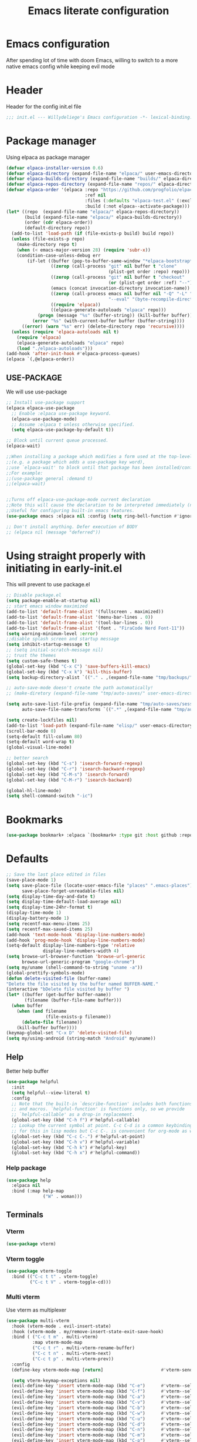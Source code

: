 #+TITLE: Emacs literate configuration
#+PROPERTY: header-args :tangle init.el :results none
#+OPTIONS: toc:2 num:nil
#+auto_tangle: t

* Emacs configuration
After spending lot of time with doom Emacs, willing to switch to a more native emacs config while keeping evil mode
* Header
Header for the config init.el file
#+begin_src emacs-lisp
  ;;; init.el --- Willydeliege's Emacs configuration -*- lexical-binding: t -*-
#+end_src
* Package manager
Using elpaca as package manager
#+begin_src emacs-lisp
(defvar elpaca-installer-version 0.6)
(defvar elpaca-directory (expand-file-name "elpaca/" user-emacs-directory))
(defvar elpaca-builds-directory (expand-file-name "builds/" elpaca-directory))
(defvar elpaca-repos-directory (expand-file-name "repos/" elpaca-directory))
(defvar elpaca-order '(elpaca :repo "https://github.com/progfolio/elpaca.git"
                              :ref nil
                              :files (:defaults "elpaca-test.el" (:exclude "extensions"))
                              :build (:not elpaca--activate-package)))
(let* ((repo  (expand-file-name "elpaca/" elpaca-repos-directory))
       (build (expand-file-name "elpaca/" elpaca-builds-directory))
       (order (cdr elpaca-order))
       (default-directory repo))
  (add-to-list 'load-path (if (file-exists-p build) build repo))
  (unless (file-exists-p repo)
    (make-directory repo t)
    (when (< emacs-major-version 28) (require 'subr-x))
    (condition-case-unless-debug err
        (if-let ((buffer (pop-to-buffer-same-window "*elpaca-bootstrap*"))
                 ((zerop (call-process "git" nil buffer t "clone"
                                       (plist-get order :repo) repo)))
                 ((zerop (call-process "git" nil buffer t "checkout"
                                       (or (plist-get order :ref) "--"))))
                 (emacs (concat invocation-directory invocation-name))
                 ((zerop (call-process emacs nil buffer nil "-Q" "-L" "." "--batch"
                                       "--eval" "(byte-recompile-directory \".\" 0 'force)")))
                 ((require 'elpaca))
                 ((elpaca-generate-autoloads "elpaca" repo)))
            (progn (message "%s" (buffer-string)) (kill-buffer buffer))
          (error "%s" (with-current-buffer buffer (buffer-string))))
      ((error) (warn "%s" err) (delete-directory repo 'recursive))))
  (unless (require 'elpaca-autoloads nil t)
    (require 'elpaca)
    (elpaca-generate-autoloads "elpaca" repo)
    (load "./elpaca-autoloads")))
(add-hook 'after-init-hook #'elpaca-process-queues)
(elpaca `(,@elpaca-order))
#+end_src

** USE-PACKAGE
We will use use-package
#+begin_src emacs-lisp
  ;; Install use-package support
  (elpaca elpaca-use-package
    ;; Enable :elpaca use-package keyword.
    (elpaca-use-package-mode)
    ;; Assume :elpaca t unless otherwise specified.
    (setq elpaca-use-package-by-default t))

  ;; Block until current queue processed.
  (elpaca-wait)

  ;;When installing a package which modifies a form used at the top-level
  ;;(e.g. a package which adds a use-package key word),
  ;;use `elpaca-wait' to block until that package has been installed/configured.
  ;;For example:
  ;;(use-package general :demand t)
  ;;(elpaca-wait)


  ;;Turns off elpaca-use-package-mode current declaration
  ;;Note this will cause the declaration to be interpreted immediately (not deferred).
  ;;Useful for configuring built-in emacs features.
  (use-package emacs :elpaca nil :config (setq ring-bell-function #'ignore))

  ;; Don't install anything. Defer execution of BODY
  ;; (elpaca nil (message "deferred"))
#+end_src

* Using straight properly with initiating in early-init.el
This will prevent to use package.el
#+begin_src emacs-lisp :tangle early-init.el
  ;; Disable package.el
  (setq package-enable-at-startup nil)
  ;; start emacs window maximized
  (add-to-list 'default-frame-alist '(fullscreen . maximized))
  (add-to-list 'default-frame-alist '(menu-bar-lines . 0))
  (add-to-list 'default-frame-alist '(tool-bar-lines . 0))
  (add-to-list 'default-frame-alist '(font . "FiraCode Nerd Font-11"))
  (setq warning-minimum-level :error)
  ;;disable splash screen and startup message
  (setq inhibit-startup-message t)
  ;; (setq initial-scratch-message nil)
  ;; trust the themes
  (setq custom-safe-themes t)
  (global-set-key (kbd "C-x C") 'save-buffers-kill-emacs)
  (global-set-key (kbd "C-x k") 'kill-this-buffer)
  (setq backup-directory-alist `(("." . ,(expand-file-name "tmp/backups/" user-emacs-directory))))

  ;; auto-save-mode doesn't create the path automatically!
  ;; (make-diretory (expand-file-name "tmp/auto-saves/" user-emacs-directory) t)

  (setq auto-save-list-file-prefix (expand-file-name "tmp/auto-saves/sessions/" user-emacs-directory)
        auto-save-file-name-transforms `((".*" ,(expand-file-name "tmp/auto-saves/" user-emacs-directory) t)))

  (setq create-lockfiles nil)
  (add-to-list 'load-path (expand-file-name "elisp/" user-emacs-directory))
  (scroll-bar-mode 0)
  (setq-default fill-column 80)
  (setq-default word-wrap t)
  (global-visual-line-mode)

  ;; better search
  (global-set-key (kbd "C-s") 'isearch-forward-regexp)
  (global-set-key (kbd "C-r") 'isearch-backward-regexp)
  (global-set-key (kbd "C-M-s") 'isearch-forward)
  (global-set-key (kbd "C-M-r") 'isearch-backward)

  (global-hl-line-mode)
  (setq shell-command-switch "-ic")
#+end_src

* Bookmarks
#+begin_src emacs-lisp
  (use-package bookmark+ :elpaca `(bookmark+ :type git :host github :repo "emacsmirror/bookmark-plus" :files (:defaults)))
#+end_src
* Defaults
#+begin_src emacs-lisp
  ;; Save the last place edited in files
  (save-place-mode 1)
  (setq save-place-file (locate-user-emacs-file "places" ".emacs-places")
        save-place-forget-unreadable-files nil)
  (setq display-time-day-and-date t)
  (setq display-time-default-load-average nil)
  (setq display-time-24hr-format t)
  (display-time-mode 1)
  (display-battery-mode 1)
  (setq recentf-max-menu-items 25)
  (setq recentf-max-saved-items 25)
  (add-hook 'text-mode-hook 'display-line-numbers-mode)
  (add-hook 'prog-mode-hook 'display-line-numbers-mode)
  (setq-default display-line-numbers-type 'relative
                display-line-numbers-width 4)
  (setq browse-url-browser-function 'browse-url-generic
        browse-url-generic-program "google-chrome")
  (setq my/uname (shell-command-to-string "uname -a"))
  (global-prettify-symbols-mode)
  (defun delete-visited-file (buffer-name)
  "Delete the file visited by the buffer named BUFFER-NAME."
  (interactive "bDelete file visited by buffer ")
  (let* ((buffer (get-buffer buffer-name))
         (filename (buffer-file-name buffer)))
    (when buffer
      (when (and filename
                 (file-exists-p filename))
        (delete-file filename))
      (kill-buffer buffer))))
  (keymap-global-set "C-x D" 'delete-visited-file)
  (setq my/using-android (string-match "Android" my/uname))
#+end_src

# ** Custom file
# #+begin_src emacs-lisp
#   (setq custom-file (concat user-emacs-directory "custom.el"))
#   (when (file-exists-p custom-file)
#     (load custom-file))
# #+end_src

** Help
Better help buffer
#+begin_src emacs-lisp
  (use-package helpful
    :init
    (setq helpful--view-literal t)
    :config
    ;; Note that the built-in `describe-function' includes both functions
    ;; and macros. `helpful-function' is functions only, so we provide
    ;; `helpful-callable' as a drop-in replacement.
    (global-set-key (kbd "C-h f") #'helpful-callable)
    ;; Lookup the current symbol at point. C-c C-d is a common keybinding
    ;; for this in lisp modes but C-c C-. is convenient for org-mode as well.
    (global-set-key (kbd "C-c C-.") #'helpful-at-point)
    (global-set-key (kbd "C-h v") #'helpful-variable)
    (global-set-key (kbd "C-h k") #'helpful-key)
    (global-set-key (kbd "C-h x") #'helpful-command))
#+end_src

*** Help package
#+begin_src emacs-lisp
  (use-package help
    :elpaca nil
    :bind (:map help-map
                ("W" . woman)))
#+end_src
** Terminals
*** Vterm
#+begin_src emacs-lisp
  (use-package vterm)
#+end_src
*** Vterm toggle
#+begin_src emacs-lisp
  (use-package vterm-toggle
    :bind (("C-c t t" . vterm-toggle)
           ("C-c t V" . vterm-toggle-cd)))
#+end_src
*** Multi vterm
Use vterm as multiplexer
#+begin_src emacs-lisp
  (use-package multi-vterm
    :hook (vterm-mode . evil-insert-state)
    :hook (vterm-mode . my/remove-insert-state-exit-save-hook)
    :bind ( ("C-c t m" . multi-vterm)
            :map vterm-mode-map
            ("C-c t r" . multi-vterm-rename-buffer)
            ("C-c t n" . multi-vterm-next)
            ("C-c t p" . multi-vterm-prev))
    :config
    (define-key vterm-mode-map [return]                      #'vterm-send-return)

    (setq vterm-keymap-exceptions nil)
    (evil-define-key 'insert vterm-mode-map (kbd "C-e")      #'vterm--self-insert)
    (evil-define-key 'insert vterm-mode-map (kbd "C-f")      #'vterm--self-insert)
    (evil-define-key 'insert vterm-mode-map (kbd "C-a")      #'vterm--self-insert)
    (evil-define-key 'insert vterm-mode-map (kbd "C-v")      #'vterm--self-insert)
    (evil-define-key 'insert vterm-mode-map (kbd "C-b")      #'vterm--self-insert)
    (evil-define-key 'insert vterm-mode-map (kbd "C-w")      #'vterm--self-insert)
    (evil-define-key 'insert vterm-mode-map (kbd "C-u")      #'vterm--self-insert)
    (evil-define-key 'insert vterm-mode-map (kbd "C-d")      #'vterm--self-insert)
    (evil-define-key 'insert vterm-mode-map (kbd "C-n")      #'vterm--self-insert)
    (evil-define-key 'insert vterm-mode-map (kbd "C-m")      #'vterm--self-insert)
    (evil-define-key 'insert vterm-mode-map (kbd "C-p")      #'vterm--self-insert)
    (evil-define-key 'insert vterm-mode-map (kbd "C-j")      #'vterm--self-insert)
    (evil-define-key 'insert vterm-mode-map (kbd "C-k")      #'vterm--self-insert)
    (evil-define-key 'insert vterm-mode-map (kbd "C-r")      #'vterm--self-insert)
    (evil-define-key 'insert vterm-mode-map (kbd "C-t")      #'vterm--self-insert)
    (evil-define-key 'insert vterm-mode-map (kbd "C-g")      #'vterm--self-insert)
    (evil-define-key 'insert vterm-mode-map (kbd "C-SPC")    #'vterm--self-insert)
    (evil-define-key 'normal vterm-mode-map (kbd "C-d")      #'vterm--self-insert)
    (evil-define-key 'normal vterm-mode-map (kbd ",c")       #'multi-vterm)
    (evil-define-key 'normal vterm-mode-map (kbd ",n")       #'multi-vterm-next)
    (evil-define-key 'normal vterm-mode-map (kbd ",p")       #'multi-vterm-prev)
    (evil-define-key 'normal vterm-mode-map (kbd "i")        #'evil-insert-resume)
    (evil-define-key 'normal vterm-mode-map (kbd "o")        #'evil-insert-resume)
    (evil-define-key 'normal vterm-mode-map (kbd "<return>") #'evil-insert-resume))
#+end_src

*** Eshell
#+begin_src emacs-lisp
  (use-package eshell
    :elpaca nil
    :bind ("C-c t e" . eshell))
  (use-package eshell-vterm
    :demand t
    :after eshell
    :config
    (eshell-vterm-mode))
#+end_src

*** Emacs shell
#+begin_src emacs-lisp
#+end_src
# * Org mode
# ** Org basics
# *** Time-stamp
# Update flag when saving files with last__{}modified
# #+begin_src emacs-lisp
#   (use-package time-stamp
#     :init
#     (time-stamp-toggle-active 1)
#     (setq time-stamp-start "last_modified:[     ]+\\\\?[\"<]+"))
# #+end_src

# *** org-mode
# #+begin_src emacs-lisp
#   (use-package org
#     :hook  (org-mode . (lambda ()
#                          (add-hook  'before-save-hook  'time-stamp nil t)))
#     :hook ((org-mode . (lambda ()
#                          (setq prettify-symbols-alist '((":PROPERTIES:" . "⚙️")
#                                                         (":LOGBOOK:" . "☰")
#                                                         ("DEADLINE:" . "📆")
#                                                         ("CLOCK:" . "⏳")
#                                                         ("SCHEDULED:"  . "🪟") ; It's a window - not a plus sign in a box
#                                                         (":END:" . "🔚" ))))))
#     :bind (("C-c l" . org-store-link)
#            ("C-c c" . org-capture)
#            ("C-c a" . my-org-agenda)
#            (:map org-mode-map)
#            ("M-S-<return>" . org-insert-subheading)
#            ("C-c $" . org-archive-subtree-default))
#     :custom
#     (org-return-follows-link t)
#     (org-agenda-skip-scheduled-if-deadline-is-shown t)
#     (org-agenda-skip-deadline-prewarning-if-scheduled t)
#     (org-agenda-skip-timestamp-if-deadline-is-shown t)
#     (org-deadline-warning-days 5)
#     (org-enforce-todo-dependencies t)
#     :init
#     (setq org-directory "~/org/")
#     (require 'org-agenda)
#     (defvar journal-file "journal.org")
#     (defun build-agenda ()
#       (interactive)
#       (setq org-agenda-files (directory-files org-directory nil ".*==project.*"))
#       (add-to-list 'org-agenda-files journal-file))
#     (defun my-org-agenda ()
#       (interactive)
#       (if (not org-agenda-files)
#           (build-agenda))
#       (org-agenda))
#     ;; Agenda styling
#     (setq org-stuck-projects '("+Project/PROJ" ("NEXT" "WAIT" "MEETING" "HOLD") nil ""))
#     (setq     org-agenda-block-separator ?─
#               org-agenda-time-grid
#               '((daily today require-timed)
#                 (800 1000 1200 1400 1600 1800 2000)
#                 " ┄┄┄┄┄ " "┄┄┄┄┄┄┄┄┄┄┄┄┄┄┄")
#               org-agenda-current-time-string
#               "⭠ now ─────────────────────────────────────────────────")
#     (setq org-startup-indented t)
#     (setq org-attach-store-link-p t)
#     (org-babel-do-load-languages 'org-babel-load-languages
#                                  (append org-babel-load-languages
#                                          '((shell     . t)
#                                            (java      . t))))
#     (setq org-archive-default-command 'org-archive-to-archive-sibling)
#     (setq org-confirm-babel-evaluate nil)
#     (setq
#      ;; Edit settings
#      org-log-done 'time
#      org-log-into-drawer t
#      org-auto-align-tags nil
#      org-tags-column 0
#      org-fold-catch-invisible-edits 'show-and-error
#      org-special-ctrl-a/e t
#      org-insert-heading-respect-content t

#      ;; Org styling, hide markup etc.
#      org-hide-emphasis-markers t
#      org-pretty-entities t
#      org-ellipsis "…")
#     (require 'org-protocol)
#     (setq org-capture-templates `( ("p" "Protocol" entry
#                                     (file+headline ,(concat org-directory "notes.org") "Inbox")
#                                     "* %^{Title}\n Source:  %u, %:annotation \n#+BEGIN_QUOTE\n%i\n#+END_QUOTE\n\n\n%?")
#                                    ("L" "Protocol Link" entry
#                                     (file+headline ,(concat org-directory "notes.org") "Inbox")
#                                     "* %? [[%:link][%:description]] \n Captured On: %U")))
#     (defun capture-filename ()

#       (interactive)
#       (let ((fpath (read-file-name "Project file name: "
#                                    "~/org/*==project*"
#                                    nil nil nil)))
#         (find-file fpath)
#         (goto-char (org-find-exact-headline-in-buffer "Tasks"))))
#     (require 'org-capture)
#     (add-to-list 'org-capture-templates
#                  '("t" "New [t]ask" entry
#                    (function capture-filename)
#                    "* TODO %?\n  %i\n  %a"
#                    :jump-to-captured t
#                    )
#                  )
#     (require 'org-datetree)
#     (add-to-list 'org-capture-templates
#                  '("j" "[j]ournal entry" entry
#                    (file+olp+datetree journal-file)
#                    "* %? " :tree-type year))

#     (defun my/archive-project ()
#       (let (
#             (org-enforce-todo-dependencies nil)
#             (org-capture-templates
#              '(("j" "journal" entry
#                 (file+olp+datetree journal-file)
#                 "* DONE %a\nCLOSED: %U\n%(org-paste-subtree 1)" :immediate-finish t :tree-type year))))
#         (org-map-entries (lambda ()
#                            (org-todo 'done)) nil 'tree)
#         (org-copy-subtree)
#         (denote-keywords-add '("ARCHIVE"))
#         (denote-keywords-remove) 
#         (denote-rename-file-using-front-matter (buffer-file-name))
#         (org-capture nil "j"))) 
#     (defun make-archive()
#       (when (and (member "ARCHIVE" (org-get-tags))
#                  (member "Tasks" (org-heading-components)))
#         (my/archive-project)))
#     (add-hook 'org-after-tags-change-hook
#               'make-archive)
#     (setq org-datetree-add-timestamp 'active)
#     (setq org-refile-targets '((org-agenda-files :maxlevel . 3)))
#     (setq org-outline-path-complete-in-steps nil)         ; Refile in a single go
#     (setq org-startup-folded 'show2levels)
#     (setq org-tag-alist '((:startgroup . nil)
#                           ("work" . ?w) ("family" . ?f)
#                           ("personal" . ?p)
#                           (:endgroup . nil)
#                           ("ARCHIVE" . ?a)))
#     (setq org-todo-keywords
#           '((sequence
#              "TODO(t)"  ; A task that needs doing & is ready to do
#              "NEXT(n)"  ; The nex task in to perform in the project
#              "MEETING"  ; Meeting
#              "WAIT(w@)"  ; Something external is holding up this task
#              "HOLD(h@)"  ; This task is paused/on hold because of me
#              "IDEA(i)"  ; An unconfirmed and unapproved task or notion
#              "|"
#              "CANCELLED(c)"
#              "DONE(d)")  ; Task successfully completed
#             (sequence
#              "PROJ(p)"  ; A project, which usually contains other tasks
#              "|"
#              "KILL(k)")
#             (sequence
#              "REPLY(r)"
#              "|"
#              "REPLIED(R)")))
#     (setq org-todo-keyword-faces
#           (quote (("TODO" :foreground "red" :weight bold)
#                   ("NEXT" :foreground "blue" :weight bold)
#                   ("WAITING" :foreground "orange" :weight bold)
#                   ("DONE" :foreground "forest green" :weight bold)
#                   ("HOLD" :foreground "magenta" :weight bold)
#                   ("CANCELLED" :foreground "forest green" :weight bold)
#                   ("MEETING" :foreground "forest green" :weight bold)))))

# #+end_src

# *** Org contrib
# #+begin_src emacs-lisp
#   (use-package org-contrib
#     :init
#     (require 'org-checklist))
# #+end_src
# ** Org auto tangle
# #+begin_src emacs-lisp
#   (use-package org-auto-tangle
#     :hook (org-mode . org-auto-tangle-mode))
# #+end_src

# ** Org capture
# Enter insert mode when capturing things
# #+begin_src emacs-lisp
#   (use-package org-capture
#     :elpaca nil
#     :hook
#     ((org-capture-mode . evil-insert-state)
#      (org-capture-mode . my/remove-insert-state-exit-save-hook )))
# #+end_src

# ** Org-agenda
# *** org-super-agenda
# #+begin_src emacs-lisp
#   (use-package org-super-agenda
#     :after org
#     :config
#     (org-super-agenda-mode)
#     (setq org-agenda-custom-commands
#           '(("z" "My view"
#              ((agenda "" ((org-agenda-span 'day)
#                           (org-agenda-start-day nil)
#                           (org-super-agenda-groups
#                            '((:name "Today"
#                                     :time-grid t
#                                     :date today
#                                     :deadline today
#                                     :scheduled today
#                                     :order 1)
#                              (:discard (:anything))))))
#               (alltodo "" ((org-agenda-overriding-header "")
#                            (org-super-agenda-groups
#                             '(;; Each group has an implicit boolean OR operator between its selectors.
#                               (:name "Important"
#                                      :priority "A"
#                                      :face (:foreground "firebrick1"))
#                               (:name "Passed deadline"
#                                      :and (:deadline past :todo ("TODO" "WAIT" "HOLD" "NEXT"))
#                                      :face (:foreground "#7f1b19"))
#                               (:scheduled past)
#                               (:scheduled future)
#                               (:priority<= "B"
#                                            ;; Show this section after "Today" and "Important", because
#                                            ;; their order is unspecified, defaulting to 0. Sections
#                                            ;; are displayed lowest-number-first.
#                                            :order 1)
#                               (:name "Meeting"
#                                      :todo "MEETING"
#                                      :order 7)
#                               (:name "Next"
#                                      :todo "NEXT"
#                                      :order 8)
#                               (:name "Waiting"
#                                      :todo "WAIT"
#                                      :order 9)
#                               (:name "On hold"
#                                      :todo "HOLD"
#                                      :order 10)
#                               (:discard (:todo "PROJ"))))))))))
#     (add-to-list 'org-agenda-custom-commands
#                  '("w" "Weekly review" agenda ""
#                    ((org-agenda-span 8)
#                     (org-agenda-start-day "-7d")
#                     (org-agenda-skip-archived-trees nil)
#                     (org-agenda-start-with-log-mode 'only)
#                     (org-agenda-log-mode-items '(state closed clock))))))
# #+end_src

# ** Org time block
# #+begin_src emacs-lisp
#   (use-package org-timeblock
#     :hook ((org-timeblock-mode org-timeblock-list-mode) . my/org-timeblock-evil-map)
#     :elpaca (org-timeblock :type git
#                              :host github
#                              :repo "ichernyshovvv/org-timeblock")
#     :custom
#     (org-timeblock-inbox-file "/home/willefi2/org/calendar.org")
#     :init
#     (defun my/org-timeblock-evil-map ()
#       "Set the keybindings for 'org-timeblock' to be compatible with evil mode"
#       (evil-define-key 'normal org-timeblock-mode-map
#         "+" 'org-timeblock-new-task
#         "j" 'org-timeblock-forward-block
#         "l" 'org-timeblock-forward-column
#         "h" 'org-timeblock-backward-column
#         "k" 'org-timeblock-backward-block
#         (kbd "C-<down>") 'org-timeblock-day-later
#         (kbd "C-<up>") 'org-timeblock-day-earlier
#         (kbd "RET") 'org-timeblock-goto
#         (kbd "TAB") 'org-timeblock-goto-other-window
#         "d" 'org-timeblock-set-duration
#         "r" 'org-timeblock-redraw-buffers
#         "gd" 'org-timeblock-jump-to-day
#         "s" 'org-timeblock-schedule
#         "t" 'org-timeblock-toggle-timeblock-list
#         "v" 'org-timeblock-switch-scaling
#         "V" 'org-timeblock-switch-view)
#       (evil-define-key 'normal org-timeblock-list-mode-map
#         "+" 'org-timeblock-new-task
#         "j" 'org-timeblock-list-next-line
#         "k" 'org-timeblock-list-previous-line
#         (kbd "C-<down>") 'org-timeblock-day-later
#         (kbd "C-<up>") 'org-timeblock-day-earlier
#         (kbd "C-s") 'org-timeblock-list-save
#         (kbd "M-<down>") 'org-timeblock-list-drag-line-forward
#         (kbd "M-<up>") 'org-timeblock-list-drag-line-backward
#         (kbd "RET") 'org-timeblock-list-goto
#         (kbd "TAB") 'org-timeblock-list-goto-other-window
#         "S" 'org-timeblock-list-toggle-sort-function
#         "d" 'org-timeblock-list-set-duration
#         "r" 'org-timeblock-redraw-buffers
#         "gd" 'org-timeblock-jump-to-day
#         "q" 'org-timeblock-quit
#         "s" 'org-timeblock-list-schedule
#         "t" 'org-timeblock-list-toggle-timeblock
#         "v" 'org-timeblock-switch-scaling
#         "V" 'org-timeblock-switch-view)))
# #+end_src

# ** Olivetti
#   Distraction-free writing
# #+begin_src emacs-lisp
#   (use-package olivetti
#     :config
#     (defun my/distraction-free ()
#       "Distraction-free writing environment using Olivetti package."
#       (interactive)
#       (if (equal olivetti-mode nil)
#           (progn
#             (window-configuration-to-register 1)
#             (delete-other-windows)
#             (text-scale-set 2)
#             (setq display-line-numbers nil)
#             (olivetti-mode t))
#         (progn
#           (if (eq (length (window-list)) 1)
#               (jump-to-register 1))
#           (setq display-line-numbers 'relative)
#           (olivetti-mode 0)
#           (text-scale-set 0))))
#     :bind
#     (("<f9>" . my/distraction-free)))
# #+end_src

# ** Org modern
# #+begin_src emacs-lisp
#   (use-package org-modern
#     :hook (org-agenda-finalize . org-modern-agenda)
#     :hook (org-mode . org-modern-mode)
#     :init
#     (setq org-modern-table nil)
#     (setq org-modern-list nil)
#     (setq org-modern-star nil)
#     (setq org-modern-priority nil)
#     (setq org-modern-label-border 1))
#   (use-package org-modern-indent
#     :elpaca (org-modern-indent :type git :host github :repo "jdtsmith/org-modern-indent")
#     :config ; add late to hook
#     (add-hook 'org-mode-hook #'org-modern-indent-mode 90))
#   (use-package valign
#     :hook (org-mode . valign-mode))
#   (use-package org-pretty-table
#     :elpaca (:host github :repo "Fuco1/org-pretty-table")
#     :hook (org-mode . org-pretty-table-mode))
#   (use-package org-fancy-priorities
#     :after org
#     :hook
#     (org-mode . org-fancy-priorities-mode))
#   (use-package org-superstar
#     :after org
#     :hook (org-mode . org-superstar-mode))
#   (use-package org-rainbow-tags
#     :ensure t
#     :custom
#     (org-rainbow-tags-hash-start-index 10)
#     (org-rainbow-tags-extra-face-attributes
#      ;; Default is '(:weight 'bold)
#      '(:inverse-video t :box t :weight 'bold))
#     :hook
#     (org-mode . org-rainbow-tags-mode))
# #+end_src

# ** Org notifications
# #+begin_src emacs-lisp
#   (use-package org-alert
#     :hook (after-init . org-alert-enable)
#     :init
#     (setq alert-default-style 'libnotify))
# #+end_src

# ** Org clip link
# #+begin_src emacs-lisp
#   (use-package org-cliplink
#     :after org
#     :bind ("C-c L" . org-cliplink))
# #+end_src

# ** Org download
# #+begin_src emacs-lisp
#   (use-package org-download)
# #+end_src

# ** Org ql
# #+begin_src emacs-lisp
#   (use-package org-ql
#     :demand t)
# #+end_src

# ** Org crypt
# #+begin_src emacs-lisp
#   (use-package org-crypt
#     :elpaca nil
#     :config
#     (require 'org-crypt)
#     (org-crypt-use-before-save-magic)
#     (setq org-tags-exclude-from-inheritance '("crypt"))
#     (setq org-crypt-key "frederic.willem@gmail.com"))
# #+end_src

# ** Org passwords
# #+begin_src emacs-lisp
#   (use-package org-passwords
#     :bind (("C-c q" . org-passwords)
#            :map org-passwords-mode-map
#            ("C-c u" . org-passwords-copy-username)
#            ("C-c s" . org-passwords-copy-password)
#            ("C-c o" . org-passwords-open-url))
#     :custom
#     (org-passwords-file "~/org/password.org.gpg")
#     :config
#     (setq enable-recursive-minibuffers t)
#     (setq org-passwords-random-words-dictionary "/etc/dictionaries-common/words")
#     (add-to-list 'org-capture-templates
#                  '("p" "password" entry (file "~/org/password.org.gpg")
#                    "* %^{Title}\n  %^{URL}p %^{USERNAME}p %^{PASSWORD}p")))
# #+end_src

* Evil mode
Usage of evil mode as I used to work with vim binding for years
#+begin_src emacs-lisp
  (use-package undo-fu)
  (use-package undo-fu-session
    :after undu-fu
    :config
    (setq undo-fu-session-incompatible-files '("/COMMIT_EDITMSG\\'" "/git-rebase-todo\\'"))
    (undo-fu-session-global-mode))

  (use-package vundo
    :bind ([remap undo] . vundo))

  (use-package evil
    :after undo-fu
    :hook ((org-mode prog-mode) . my/add-insert-state-exit-save-hook)
    :hook (org-src-mode . my/remove-insert-state-exit-save-hook)
    :hook (after-init . evil-mode)
    :hook (lisp-interaction-mode . my/remove-insert-state-exit-save-hook ) ;; for scratch buffer
    :init
    (setq evil-want-integration t) ;; This is optional since it's already set to t by default.
    ;; (setq evil-want-minibuffer t)
    (setq evil-want-keybinding nil)
    (setq evil-undo-system 'undo-fu)
    :config
    (defun my/remove-insert-state-exit-save-hook()
      "Remove save buffer wen leaving insert state."
      (remove-hook 'evil-insert-state-exit-hook 'save-buffer t ))

    (defun my/add-insert-state-exit-save-hook()
      "Add save buffer wen leaving insert state."
      (unless (equal (buffer-name) "*scratch*")
        (add-hook 'evil-insert-state-exit-hook 'save-buffer 0 t )))
    (evil-mode)) 

  (use-package evil-collection
    :after evil
    :custom
    (evil-collection-calendar-want-org-bindings t)
    :config
    (setq forge-add-default-bindings nil)
    (evil-collection-init))
#+end_src

* Dired
** Dired
#+begin_src emacs-lisp
  (use-package dired
    :elpaca nil
    :hook (dired-mode . dired-hide-details-mode)
    :init
    (setq dired-listing-switches "-Al -h -v --group-directories-first"))

#+end_src

** Dired subtree
#+begin_src emacs-lisp
  (use-package dired-subtree)
#+end_src

** Dired imenu
#+begin_src emacs-lisp
  (use-package dired-imenu
    :demand t
    :after dired)
#+end_src

** Dired git
#+begin_src emacs-lisp
  (use-package dired-git-info
    :bind (:map dired-mode-map
           (")" . dired-git-info-mode))
    :after (dired evil)
    :init
    (evil-define-key 'normal dired-mode-map ")" 'dired-git-info-mode))
#+end_src
* Version control
** Magit
#+begin_src emacs-lisp
    (use-package magit
      :hook (git-commit-mode . evil-insert-state)
      :hook (git-commit-mode . my/remove-insert-state-exit-save-hook)
      :custom
      (magit-diff-refine-hunk 'all)
      (magit-define-global-key-bindings 'recommended))
#+end_src

** Orgit
#+begin_src emacs-lisp
  (use-package orgit)
#+end_src

** Forge
Used to play with forges like GitHub or gitlab
#+begin_src emacs-lisp
  (use-package forge
    :after magit)
#+end_src

** Orgit for forge
#+begin_src emacs-lisp
  (use-package orgit-forge
    :after forge)
#+end_src

** Diff-hl
#+begin_src emacs-lisp
  (use-package diff-hl
    :after (magit evil dired)
    :bind ((:map evil-motion-state-map
                 ("] h" . diff-hl-next-hunk)
                 ("[ h" . diff-hl-previous-hunk)))
    :hook ((magit-pre-refresh . diff-hl-magit-pre-refresh)
           (magit-post-refresh . diff-hl-magit-post-refresh)
           (dired-mode . diff-hl-dired-mode))
    ;; :custom-face
    ;; (diff-hl-insert ((((background light))
    ;;                   (:background "blue"))
    ;;                  (default
    ;;                   (:background "light blue"))))
    ;; (diff-hl-change ((t (:background "dark orange"))))
    ;; (diff-hl-delete ((t (:background "red"))))
    :custom
    (diff-hl-draw-borders nil)
    (diff-hl-show-hunk-inline-popup-smart-lines nil)
    (diff-hl-show-staged-changes nil)
    :init
    (global-diff-hl-mode 1)
    (diff-hl-flydiff-mode 1))
#+end_src

* Denote
** Denote Protesilaos Stavrou
#+begin_src emacs-lisp
  (use-package denote
    :after org
    :elpaca (:host sourcehut :repo "protesilaos/denote")
    :hook (dired-mode . denote-dired-mode)
    :bind (("C-c n n" . denote)
           ("C-c n c" . denote-region) ; "contents" mnemonic
           ("C-c n N" . denote-type)
           ("C-c n d" . denote-date)
           ("C-c n z" . denote-signature) ; "zettelkasten" mnemonic
           ("C-c n s" . denote-subdirectory)
           ("C-c n t" . denote-template)
           ("C-c n r" . denote-rename-file)
           ("C-c n R" . denote-rename-file-using-front-matter)
           ("C-c n p" . my/find-project-files)
           :map org-mode-map
           ("C-c n i" . denote-link) ; "insert" mnemonic
           ("C-c n I" . denote-add-links)
           ("C-c n b" . denote-backlinks)
           ("C-c n k a" . denote-keywords-add)
           ("C-c n k r" . denote-keywords-remove)
           ("C-c n f f" . denote-find-link)
           ("C-c n f b" . denote-find-backlink)

           ;; Key bindings specifically for Dired.
           :map dired-mode-map
           ("C-c C-d C-i" . denote-link-dired-marked-notes)
           ("C-c C-d C-r" . denote-dired-rename-files)
           ("C-c C-d C-k" . denote-dired-rename-marked-files-with-keywords)
           ("C-c C-d C-R" . denote-dired-rename-marked-files-using-front-matter))
    :init
    (defun my/find-project-files()
      "Open dired and select the projects files."
      (interactive)
      (dired "~/org/*==project*"))
    :config
    ;; Remember to check the doc strings of those variables.
    (setq denote-directory org-directory)
    (setq denote-known-keywords '("project" "family" "work" "personal" "archive"))
    (setq denote-infer-keywords t)
    (setq denote-sort-keywords t)
    (setq denote-file-type nil) ; Org is the default, set others here
    (setq denote-excluded-directories-regexp nil)
    (setq denote-excluded-keywords-regexp nil)

    ;; Pick dates, where relevant, with Org's advanced interface:
    (setq denote-date-prompt-use-org-read-date t)


    ;; Read this manual for how to specify `denote-templates'.  We do not
    ;; include an example here to avoid potential confusion.

    (setq denote-templates
          '((project .  "* Objective/Goals\n* Brainstorming\n* PROJ Tasks\n** TODO initial task\n* Communication\n* Dates\n* Notes\n* Reference material\n")))

    (setq denote-date-format nil) ; read doc string
    (defun my-denote-org-extract-subtree (&optional silo)
      "Create new Denote note using current Org subtree.
  Make the new note use the Org file type, regardless of the value
  of `denote-file-type'.

  With an optional SILO argument as a prefix (\\[universal-argument]),
  ask user to select a SILO from `my-denote-silo-directories'.

  Use the subtree title as the note's title.  If available, use the
  tags of the heading are used as note keywords.

  Delete the original subtree."
      (interactive
       (list (when current-prefix-arg
               (completing-read "Select a silo: " my-denote-silo-directories nil t))))
      (if-let ((text (org-get-entry))
               (heading (org-get-heading :no-tags :no-todo :no-priority :no-comment)))
          (let ((element (org-element-at-point))
                (tags (org-get-tags))
                (denote-user-enforced-denote-directory silo))
            (delete-region (org-entry-beginning-position)
                           (save-excursion (org-end-of-subtree t) (point)))
            (denote heading
                    tags
                    'org
                    nil
                    (or
                     ;; Check PROPERTIES drawer for :created: or :date:
                     (org-element-property :CREATED element)
                     (org-element-property :DATE element)
                     ;; Check the subtree for CLOSED
                     (org-element-property :raw-value
                                           (org-element-property :closed element))))
            (insert text))
        (user-error "No subtree to extract; aborting")))

    ;; By default, we do not show the context of links.  We just display
    ;; file names.  This provides a more informative view.
    (setq denote-backlinks-show-context t)

    ;; Also see `denote-link-backlinks-display-buffer-action' which is a bit
    ;; advanced.

    ;; If you use Markdown or plain text files (Org renders links as buttons
    ;; right away)
    (add-hook 'find-file-hook #'denote-link-buttonize-buffer)

    ;; We use different ways to specify a path for demo purposes.
    (setq denote-dired-directories
          (list denote-directory
                (thread-last denote-directory (expand-file-name "attachments"))
                ;; (expand-file-name "~/Documents/books")
                ))


    ;; Automatically rename Denote buffers using the `denote-rename-buffer-format'.
    (denote-rename-buffer-mode 1)


    (setq denote-org-capture-specifiers "%l\n%i\n%?")

    ;; Also check the commands `denote-link-after-creating',
    ;; `denote-link-or-create'.  You may want to bind them to keys as well.


    ;; If you want to have Denote commands available via a right click
    ;; context menu, use the following and then enable
    ;; `context-menu-mode'.
    (add-hook 'context-menu-functions #'denote-context-menu))
#+end_src

** Denote menu
#+begin_src emacs-lisp
  (use-package denote-menu
     :bind ("C-c d" . list-denotes)
     :init
     (require 'denote-org-dblock)
     (setq denote-menu-show-file-signature t)
     (defun my/denote-menu-filter-project-oonly ()
       (interactive)
       (setq denote-menu-current-regex "==project")
       (denote-menu-update-entries)))

#+end_src

* Personal information
#+begin_src emacs-lisp
  (setq user-full-name "Frédéric Willem"
        user-mail-address "frederic.willem@gmail.com")
#+end_src

* UI
** Theme
*** modus themes
#+begin_src emacs-lisp
  (use-package modus-themes
    :bind   ("<f6>" . modus-themes-toggle)
    :demand t
    :config
    (setq modus-themes-to-toggle '(modus-operandi modus-vivendi))
    ;; (load-theme 'modus-vivendi :no-confirm)
    )

#+end_src
*** Theme changer
Change light to dark theme according to the sunset/sunrise
#+begin_src emacs-lisp
  (use-package theme-changer
    :config
    (setq ;; calendar-location-name "Saint-Nicolas, BE"
          calendar-latitude 50.628
          calendar-longitude 5.516)
    (change-theme 'modus-operandi 'modus-vivendi))
#+end_src

** Icons
*** Nerd Icons
#+begin_src emacs-lisp
  (use-package nerd-icons
    ;; :custom
    ;; The Nerd Font you want to use in GUI
    ;; "Symbols Nerd Font Mono" is the default and is recommended
    ;; but you can use any other Nerd Font if you want
    ;; (nerd-icons-font-family "Symbols Nerd Font Mono")
    )
#+end_src

*** Nerd icons completion
#+begin_src emacs-lisp
  (use-package nerd-icons-completion
    :after marginalia
    :config
    (nerd-icons-completion-mode)
    (add-hook 'marginalia-mode-hook #'nerd-icons-completion-marginalia-setup))

#+end_src

*** Nerd icons for dired
#+begin_src emacs-lisp
  (use-package nerd-icons-dired
    :hook
    (dired-mode . nerd-icons-dired-mode))
#+end_src

** Modeline
*** Doom-modeline
#+begin_src emacs-lisp
  (use-package doom-modeline
    :hook (after-init . doom-modeline-mode)
    :init
    (setq doom-modeline-buffer-file-name-style 'buffer-neme)
    (doom-modeline-mode))
#+end_src
** Windows
#+begin_src emacs-lisp
  (use-package ace-window
    :after treemacs
    :bind ("C-x o" . ace-window))
#+end_src

#+begin_src emacs-lisp
  (use-package shackle
    :init
    (setq shackle-default-alignment 'below
          shackle-default-size 0.4
          shackle-rules '(
                          ("\\`\\*help.*?\\*\\'" :regexp t :align t :close-on-realign t :size 0.33 :select t)
                          ('helpful-mode :align t :close-on-realign t :size 0.33 :select t)
                          ("\\`\\*Flycheck.*?\\*\\'" :regexp t :align t :close-on-realign t :size 12 :select nil)
                          ("\\`\\*Shell Command Output.*?\\*\\'" :regexp t :align t :close-on-realign t :size 12 :select nil)
                          ("\\`\\*Async Shell Command.*?\\*\\'" :regexp t :align t :close-on-realign t :size 12 :select nil)
                          ("\\`\\*Directory.*?\\*\\'" :regexp t :align t :close-on-realign t :size 12 :select t)
                          ("\\`\\*vc-change-log.*?\\*\\'" :regexp t :align t :close-on-realign t :size 0.33 :select nil)

                          ("\\`\\*HTTP Response.*?\\*\\'" :regexp t :align t :close-on-realign t :size 20 :select nil)
                          ("\\*Agenda Commands\\*" :regexp t   :align t :close-on-realign t :size 20 :select t)

                          ("\\`\\*xref.*?\\*\\'" :regexp t :align t :close-on-realign t :size 15 :select t)

                          ;; TODO make this working with shells modes
                          ('ansi-term-mode :align t :close-on-realign t :size 0.4 :select t)
                          ('occur-mode :align right :close-on-realign t :size 0.4 :select t)
                          ('grep-mode   :align left :close-on-realign t :size 0.5 :select t)
  ;; TODO have a look to https://github.com/jixiuf/vterm-toggle
                          ("\\*vterm.*?\\*" :regexp t  :align t :close-on-realign t :size 0.4 :select t)
                          ('shell-mode :align t :close-on-realign t :size 0.4 :select t)
                          ('eshell-mode :align left :close-on-realign t :size 0.4 :select t)

                          ('magit-status-mode   :align t :select t :size 0.33 :only t)
                          ('magit-popup-mode :align t :select t :size 0.33 :close-on-realign t)
                          ('magit-diff-mode   :select nil :align left :size 0.5 :only t)
                          ('magit-log-mode   :select t :align t :size 0.4 :only t)
                          ('magit-revision-mode   :select t :align t :size 0.5 :close-on-realign t)

                          ;; lsp
                          ("\\`\\*lsp-help.*?\\*\\'" :regexp t :align t :close-on-realign t :size 10 :select t)

                          ('completion-list-mode :align t :close-on-realign t :size 0.33 :select t)
                          ('compilation-mode :align t :close-on-realign t :size 0.33 :select t)
                          ("*Warnings*" :align t :close-on-realign t :size 0.33 :select nil)
                          ("*Messages*" :align t :close-on-realign t :size 0.33 :select nil)))
    :config
    (shackle-mode 1))

#+end_src
#+begin_src emacs-lisp
  (use-package transpose-frame
    :bind ("C-x R" . transpose-frame))

#+end_src
* Editing
** Sudo edit
#+begin_src emacs-lisp
  (use-package sudo-edit
    :demand t)
#+end_src

** Treemacs
#+begin_src emacs-lisp
  (use-package treemacs
    :elpaca (treemacs
               :type git
               :files (:defaults "icons" "src/elisp/treemacs*.el" "src/scripts/*.py"  "src/extra/*" "treemacs-pkg.el")
               :host github
               ;; cpv   src/scripts ../../build/treemacs/src/
               :repo "Alexander-Miller/treemacs")
    :defer t
    :bind
    (:map global-map
          ("M-0"       . treemacs-select-window)
          ("C-x T 1"   . treemacs-delete-other-windows)
          ("C-x T t"   . treemacs)
          ("C-x T d"   . treemacs-select-directory)
          ("C-x T B"   . treemacs-bookmark)
          ("C-x T C-t" . treemacs-find-file)
          ("C-x T M-t" . treemacs-find-tag))
    :config
    (progn
      (setq treemacs-collapse-dirs                   (if treemacs-python-executable 3 0)
            treemacs-deferred-git-apply-delay        0.5
            treemacs-directory-name-transformer      #'identity
            treemacs-display-in-side-window          t
            treemacs-eldoc-display                   'simple
            treemacs-file-event-delay                2000
            treemacs-file-extension-regex            treemacs-last-period-regex-value
            treemacs-file-follow-delay               0.2
            treemacs-file-name-transformer           #'identity
            treemacs-follow-after-init               t
            treemacs-expand-after-init               t
            treemacs-find-workspace-method           'find-for-file-or-pick-first
            treemacs-git-command-pipe                ""
            treemacs-goto-tag-strategy               'refetch-index
            treemacs-header-scroll-indicators        '(nil . "^^^^^^")
            treemacs-hide-dot-git-directory          t
            treemacs-indentation                     2
            treemacs-indentation-string              " "
            treemacs-is-never-other-window           nil
            treemacs-max-git-entries                 5000
            treemacs-missing-project-action          'ask
            treemacs-move-forward-on-expand          nil
            treemacs-no-png-images                   nil
            treemacs-no-delete-other-windows         t
            treemacs-project-follow-cleanup          t
            treemacs-persist-file                    (expand-file-name ".cache/treemacs-persist" user-emacs-directory)
            treemacs-position                        'left
            treemacs-read-string-input               'from-child-frame
            treemacs-recenter-distance               0.1
            treemacs-recenter-after-file-follow      nil
            treemacs-recenter-after-tag-follow       nil
            treemacs-recenter-after-project-jump     'always
            treemacs-recenter-after-project-expand   'on-distance
            treemacs-litter-directories              '("/node_modules" "/.venv" "/.cask")
            treemacs-project-follow-into-home        t
            treemacs-project-follow-mode             t
            treemacs-show-cursor                     nil
            treemacs-show-hidden-files               t
            treemacs-silent-filewatch                nil
            treemacs-silent-refresh                  nil
            treemacs-sorting                         'alphabetic-asc
            treemacs-select-when-already-in-treemacs 'move-back
            treemacs-space-between-root-nodes        t
            treemacs-tag-follow-cleanup              t
            treemacs-tag-follow-delay                1.5
            treemacs-text-scale                      nil
            treemacs-user-mode-line-format           nil
            treemacs-user-header-line-format         nil
            treemacs-wide-toggle-width               70
            treemacs-width                           35
            treemacs-width-increment                 1
            treemacs-width-is-initially-locked       t
            treemacs-workspace-switch-cleanup        nil)

      ;; The default width and height of the icons is 22 pixels. If you are
      ;; using a Hi-DPI display, uncomment this to double the icon size.
      ;;(treemacs-resize-icons 44)

      (treemacs-follow-mode t)
      (treemacs-filewatch-mode t)
      (treemacs-fringe-indicator-mode 'always)
      (when treemacs-python-executable
        (treemacs-git-commit-diff-mode t))

      (pcase (cons (not (null (executable-find "git")))
                   (not (null treemacs-python-executable)))
        (`(t . t)
         (treemacs-git-mode 'deferred))
        (`(t . _)
         (treemacs-git-mode 'simple)))

      (treemacs-hide-gitignored-files-mode nil)))

  (use-package treemacs-mu4e
    :after (treemacs mu4e)
    :elpaca nil
    :config
    (setq treemacs-mu4e--count-script "/home/willefi2/.emacs.d/straight/repos/treemacs/src/scripts/treemacs-count-mail.py"))

  (use-package treemacs-evil
    :after (treemacs evil))

  (use-package treemacs-magit
    :after (treemacs magit))

  (use-package treemacs-nerd-icons
    :after treemacs
    :config
    (treemacs-load-theme "nerd-icons"))
#+end_src

** Which-key
Emacs package that displays available keybindings in popup
When you can't remember all keybindings
#+begin_src emacs-lisp
  (use-package which-key
    :elpaca (which-key :type git :host github :repo "wesnel/emacs-which-key" :branch "wesnel/add-devil-support")
    :after evil
    :init
    (which-key-setup-side-window-bottom)
    (which-key-enable-devil-support)
    (which-key-mode)
    ;; avoid which-key to be truncated
    (setq which-key-allow-imprecise-window-fit nil)
    :custom
    (which-key-paging-prefixes '("C-c" "C-x" "C-w"))
    (which-key-allow-evil-operators t)
    (which-key-use-C-h-commands nil)
    (which-key-idle-delay 0.2))
#+end_src

** Parens

#+begin_src emacs-lisp
  (use-package elec-pair
    :elpaca nil
    :init
    (electric-pair-mode))
#+end_src
#+begin_src emacs-lisp
  (use-package lispy
    :hook ((emacs-lisp-mode lisp-interaction-mode) . lispy-mode))
  (use-package lispyville
    :hook ((emacs-lisp-mode lisp-interaction-mode) . lispyville-mode)
    :config
    (lispyville-set-key-theme '(operators c-w additional)))
#+end_src
** Jump
avy is a GNU Emacs package for jumping to visible text using a char-based decision tree
#+begin_src emacs-lisp
  (use-package avy
    :after evil
    :demand t
    :config
    (evil-global-set-key 'normal "f" 'evil-avy-goto-char))
#+end_src

** Evil commentary
Comment stuff out. A port of vim-commentary
#+begin_src emacs-lisp
  (use-package evil-commentary
    :bind ("M-;" . evil-commentary-line)
    :init
    (evil-commentary-mode))
#+end_src

** evil search
anzu.el provides a minor mode which displays current match and total matches information in the mode-line in various search modes.
#+begin_src emacs-lisp
  (use-package anzu
    :init
    (global-anzu-mode +1))
  (use-package evil-anzu :demand t)
#+end_src

** evil org mode
Supplemental evil-mode keybindings to emacs org-mode
#+begin_src emacs-lisp
  (use-package evil-org
    :hook (( org-agenda-mode . evil-org-mode)
           (org-mode . evil-org-mode))
    :config
    (evil-org-set-key-theme '(textobjects insert navigation additional shift todo))
    (require 'evil-org-agenda)
    (evil-org-agenda-set-keys)
    (evil-define-key '(normal) 'evil-org-mode
      (kbd "RET") 'evil-org-return))

#+end_src

** Devil mode
#+begin_src emacs-lisp
  (use-package devil
    :after evil
    :init (global-devil-mode)
    :config
    (evil-global-set-key 'normal "," 'devil))
#+end_src
** Scratch buffer
#+begin_src emacs-lisp
  (use-package scratch
  :bind  ("C-c s" . scratch))
 #+end_src

# * Spelling
** Jinx
Just install Hunspell and Hunspell-fr, Hunspell-en, ...
#+begin_src emacs-lisp
  (use-package jinx
    :unless my/using-android
    :hook (emacs-startup . global-jinx-mode)
    :bind (("C-M-$" . jiinx-languages)
           :map evil-normal-state-map
           ("z =" . jinx-correct)
           :map evil-motion-state-map
           ("[ s" . jinx-previous)
           ("] s" . jinx-next))
    :init
    (setq jinx-languages "fr_FR en_US en_GB"))
#+end_src

* Completion
** Vertico + Marginalia
vertico.el - VERTical Interactive COmpletion
marginalia adds annotations in the mini buffer
#+begin_src emacs-lisp
  (use-package vertico
    :elpaca (vertico :files (:defaults "extensions/*.el"))
    :bind (:map vertico-map
                ("C-j"	.	vertico-next)
                ("C-k"	.	vertico-previous)
                ("C-f"	.	vertico-exit)
                ("?"	.	minibuffer-completion-help)
                ("M-RET"	.	minibuffer-complete)
                :map minibuffer-local-map
                ("C-h"	.	backward-kill-word))
    :custom
    (vertico-cycle t)
    :init
    (vertico-mode))
  (use-package savehist
  :elpaca nil
    :init
    (savehist-mode))

  (use-package marginalia
    :after vertico
    :custom
    (marginalia-annotators '(marginalia-annotators-heavy marginalia-annotators-light nil))
    :init
    (marginalia-mode))
#+end_src

** Consult
#+begin_src emacs-lisp
  ;; Consult users will also want the embark-consult package.
  (use-package embark-consult
    :hook
    (embark-collect-mode . consult-preview-at-point-mode))
  ;; Example configuration for Consult
  (use-package consult
    ;; Replace bindings. Lazily loaded due by `use-package'.
    :bind (;; C-c bindings in `mode-specific-map'
           ("C-c M-x" . consult-mode-command)
           ;; ("C-c m" . consult-man)
           ([remap Info-search] . consult-info)
           ;; C-x bindings in `ctl-x-map'
           ("C-x M-:" . consult-complex-command) ;; orig. repeat-complex-command
           ("C-x b" . consult-buffer)	       ;; orig. switch-to-buffer
           ("C-x C-r" . consult-recent-file)     ;; orig. recent-files-read-only
           ("C-x 4 b" . consult-buffer-other-window) ;; orig. switch-to-buffer-other-window
           ("C-x 5 b" . consult-buffer-other-frame) ;; orig. switch-to-buffer-other-frame
           ("C-x r b" . consult-bookmark)		  ;; orig. bookmark-jump
           ("C-x p b" . consult-project-buffer) ;; orig. project-switch-to-buffer
           ;; Custom M-# bindings for fast register access
           ("M-#" . consult-register-load)
           ("M-'" . consult-register-store) ;; orig. abbrev-prefix-mark (unrelated)
           ("C-M-#" . consult-register)
           ;; Other custom bindings
           ("M-y" . consult-yank-pop) ;; orig. yank-pop
           ;; M-g bindings in `goto-map'
           ("M-g e" . consult-compile-error)
           ("M-g f" . consult-flycheck)	 ;; Alternative: consult-flycheck
           ("M-g g" . consult-goto-line)	 ;; orig. goto-line
           ("M-g M-g" . consult-goto-line) ;; orig. goto-line
           ("M-g o" . consult-outline)	 ;; Alternative: consult-org-heading
           ("M-g m" . consult-mark)
           ("M-g k" . consult-global-mark)
           ("M-g i" . consult-imenu)
           ("M-g I" . consult-imenu-multi)
           ;; M-s bindings in `search-map'
           ("M-s d" . consult-find)
           ("M-s D" . consult-locate)
           ("M-s g" . consult-grep)
           ("M-s G" . consult-git-grep)
           ("M-s r" . consult-ripgrep)
           ("M-s l" . consult-line)
           ("M-s L" . consult-line-multi)
           ("M-s k" . consult-keep-lines)
           ("M-s u" . consult-focus-lines)
           ;; Isearch integration
           ("M-s e" . consult-isearch-history)
           :map isearch-mode-map
           ("M-e" . consult-isearch-history)   ;; orig. isearch-edit-string
           ("M-s e" . consult-isearch-history) ;; orig. isearch-edit-string
           ("M-s l" . consult-line) ;; needed by consult-line to detect isearch
           ("M-s L" . consult-line-multi)	;; needed by consult-line to detect isearch
           ;; Minibuffer history
           :map minibuffer-local-map
           ("M-s" . consult-history)  ;; orig. next-matching-history-element
           ("M-r" . consult-history)) ;; orig. previous-matching-history-element

    ;; Enable automatic preview at point in the *Completions* buffer. This is
    ;; relevant when you use the default completion UI.
    :hook (completion-list-mode . consult-preview-at-point-mode)

    ;; The :init configuration is always executed (Not lazy)
    :init

    ;; Optionally configure the register formatting. This improves the register
    ;; preview for `consult-register', `consult-register-load',
    ;; `consult-register-store' and the Emacs built-ins.
    (setq register-preview-delay 0.5
          register-preview-function #'consult-register-format)

    ;; Optionally tweak the register preview window.
    ;; This adds thin lines, sorting and hides the mode line of the window.
    (advice-add #'register-preview :override #'consult-register-window)

    ;; Use Consult to select xref locations with preview
    (setq xref-show-xrefs-function #'consult-xref
          xref-show-definitions-function #'consult-xref)

    ;; Configure other variables and modes in the :config section,
    ;; after lazily loading the package.
    :config

    ;; Optionally configure preview. The default value
    ;; is 'any, such that any key triggers the preview.
    ;; (setq consu lt-preview-key 'any)
    (setq consult-preview-key "M-.")	;
    ;; (setq consult-preview-key '("S-<down>" "S-<up>"))
    ;; For some commands and buffer sources it is useful to configure the
    ;; :preview-key on a per-command basis using the `consult-customize' macro.
    ;; (consult-customize consult--source-buffer :hidden t :default nil)
    (consult-customize
     consult-theme :preview-key '(:debounce 0.2 any)
     consult-ripgrep consult-git-grep consult-grep
     consult-bookmark consult-recent-file consult-xref
     consult--source-bookmark consult--source-file-register
     consult--source-recent-file consult--source-project-recent-file
     :preview-key "M-.")
    ;; :preview-key '(:debounce 0.4 any))
    ;; Optionally configure the narrowing key.
    ;; Both < and C-+ work reasonably well.
    (setq consult-narrow-key "<") ;; "C-+"
    ;; Optionally make narrowing help available in the minibuffer.
    ;; You may want to use `embark-prefix-help-command' or which-key instead.
    (defun bookmark-files-only()
      (bookmark-all-names (bmkp-file-alist-only)))
    (consult-customize consult--source-bookmark
                       :items (lambda ()
                                (bookmark-all-names (bmkp-file-alist-only))))
    (consult-customize consult--source-buffer :hidden t :default nil))
#+end_src

*** Consult flycheck
#+begin_src emacs-lisp
  (use-package consult-flycheck)
#+end_src

*** HL-TODO
#+begin_src emacs-lisp
  (use-package hl-todo
    :hook ((text-mode prog-mode) . hl-todo-mode)
    :hook (after-init . global-hl-todo-mode))

  (use-package flycheck-hl-todo
    :defer 5 ; Need to be initialized after the rest of checkers
    :elpaca (:host github :repo "alvarogonzalezsotillo/flycheck-hl-todo")
    :config
    (flycheck-hl-todo-setup))
  (use-package consult-todo
    :bind ("M-s t" . consult-todo))

  ;; FIXME See how to configure
  (use-package magit-todos
    :hook (magit-status-mode . magit-todos-mode))
#+end_src
*** Consult dir
#+begin_src emacs-lisp
  (use-package consult-dir
    :bind (("C-x C-d" . consult-dir)
           :map vertico-map
           ("C-x d" . consult-dir)
           ("C-x j" . consult-dir-jump-file)))
#+end_src

** Embark
#+begin_src emacs-lisp
  (use-package embark
    :demand t ;; needed by eldoc otherwize eldoc error
    :elpaca (embark :files ("embark.el" "embark-org.el" "embark.texi" "embark-pkg.el") :host github :repo "oantolin/embark")
    :bind
    (("C-h B" . embark-bindings) ;; alternative for `describe-bindings'
     ("C-." . embark-act)         ;; pick some comfortable binding
     ("C-;" . embark-dwim)
     (:map evil-normal-state-map)
     ("C-." . embark-act)         ;; pick some comfortable binding
     ("C-;" . embark-dwim))        ;; good alternative: M-.
    :init
    ;; Optionally replace the key help with a completing-read interface
    (setq prefix-help-command #'embark-prefix-help-command)

    ;; Show the Embark target at point via Eldoc.  You may adjust the Eldoc
    ;; strategy, if you want to see the documentation from multiple providers.
    (add-hook 'eldoc-documentation-functions #'embark-eldoc-first-target)
    (setq eldoc-documentation-strategy #'eldoc-documentation-compose-eagerly)

    :config
    ;; Hide the mode line of the Embark live/completions buffers
    (add-to-list 'display-buffer-alist
                 '("\\`\\*Embark Collect \\(Live\\|Completions\\)\\*"
                   nil
                   (window-parameters (mode-line-format . none))))
    (defun embark-which-key-indicator ()
      "An embark indicator that displays keymaps using which-key.
        The which-key help message will show the type and value of the
        current target followed by an ellipsis if there are further
        targets."
      (lambda (&optional keymap targets prefix)
        (if (null keymap)
            (which-key--hide-popup-ignore-command)
          (which-key--show-keymap
           (if (eq (plist-get (car targets) :type) 'embark-become)
               "Become"
             (format "Act on %s '%s'%s"
                     (plist-get (car targets) :type)
                     (embark--truncate-target (plist-get (car targets) :target))
                     (if (cdr targets) "…" "")))
           (if prefix
               (pcase (lookup-key keymap prefix 'accept-default)
                 ((and (pred keymapp) km) km)
                 (_ (key-binding prefix 'accept-default)))
             keymap)
           nil nil t (lambda (binding)
                       (not (string-suffix-p "-argument" (cdr binding))))))))

    (setq embark-indicators
          '(embark-which-key-indicator
            embark-highlight-indicator
            embark-isearch-highlight-indicator))

    (defun embark-hide-which-key-indicator (fn &rest args)
      "Hide the which-key indicator immediately when using the completing-read prompter."
      (which-key--hide-popup-ignore-command)
      (let ((embark-indicators
             (remq #'embark-which-key-indicator embark-indicators)))
        (apply fn args)))

    (defmacro my/embark-ace-action (fn)
      `(defun ,(intern (concat "my/embark-ace-" (symbol-name fn))) ()
         (interactive)
         (with-demoted-errors "%s"
           (require 'ace-window)
           (let ((aw-dispatch-always t))
             (aw-switch-to-window (aw-select nil))
             (call-interactively (symbol-function ',fn))))))

    (define-key embark-file-map     (kbd "o") (my/embark-ace-action find-file))
    (define-key embark-buffer-map   (kbd "o") (my/embark-ace-action switch-to-buffer))
    (define-key embark-bookmark-map (kbd "o") (my/embark-ace-action bookmark-jump))

    (defmacro my/embark-split-action (fn split-type)
      `(defun ,(intern (concat "my/embark-"
                               (symbol-name fn)
                               "-"
                               (car (last  (split-string
                                            (symbol-name split-type) "-"))))) ()
         (interactive)
         (funcall #',split-type)
         (call-interactively #',fn)))

    (define-key embark-file-map     (kbd "2") (my/embark-split-action find-file split-window-below))
    (define-key embark-buffer-map   (kbd "2") (my/embark-split-action switch-to-buffer split-window-below))
    (define-key embark-bookmark-map (kbd "2") (my/embark-split-action bookmark-jump split-window-below))

    (define-key embark-file-map     (kbd "3") (my/embark-split-action find-file split-window-right))
    (define-key embark-buffer-map   (kbd "3") (my/embark-split-action switch-to-buffer split-window-right))
    (define-key embark-bookmark-map (kbd "3") (my/embark-split-action bookmark-jump split-window-right))
    ;; edit file as sudoer
    (defun my/sudo-find-file (file)
      "Open FILE as root."
      (interactive "FOpen file as root: ")
      (when (file-writable-p file)
        (user-error "File is user writeable, aborting sudo"))
      (find-file (if (file-remote-p file)
                     (concat "/" (file-remote-p file 'method) ":"
                             (file-remote-p file 'user) "@" (file-remote-p file 'host)
                             "|sudo:root@"
                             (file-remote-p file 'host) ":" (file-remote-p file 'localname))
                   (concat "/sudo:root@localhost:" file))))
    (define-key embark-file-map (kbd "7") 'my/sudo-find-file)

    (advice-add #'embark-completing-read-prompter
                :around #'embark-hide-which-key-indicator))
#+end_src

** Orderless
#+begin_src emacs-lisp
  (use-package orderless
    :demand t
    :config

    (defun +orderless--consult-suffix ()
      "Regexp which matches the end of string with Consult tofu support."
      (if (and (boundp 'consult--tofu-char) (boundp 'consult--tofu-range))
          (format "[%c-%c]*$"
                  consult--tofu-char
                  (+ consult--tofu-char consult--tofu-range -1))
        "$"))

    ;; Recognizes the following patterns:
    ;; * .ext (file extension)
    ;; * regexp$ (regexp matching at end)
    (defun +orderless-consult-dispatch (word _index _total)
      (cond
       ;; Ensure that $ works with Consult commands, which add disambiguation suffixes
       ((string-suffix-p "$" word)
        `(orderless-regexp . ,(concat (substring word 0 -1) (+orderless--consult-suffix))))
       ;; File extensions
       ((and (or minibuffer-completing-file-name
                 (derived-mode-p 'eshell-mode))
             (string-match-p "\\`\\.." word))
        `(orderless-regexp . ,(concat "\\." (substring word 1) (+orderless--consult-suffix))))))

    ;; Define orderless style with initialism by default
    (orderless-define-completion-style +orderless-with-initialism
      (orderless-matching-styles '(orderless-initialism orderless-literal orderless-regexp orderless-flex)))

    ;; You may want to combine the `orderless` style with `substring` and/or `basic`.
    ;; There are many details to consider, but the following configurations all work well.
    ;; Personally I (@minad) use option 3 currently. Also note that you may want to configure
    ;; special styles for special completion categories, e.g., partial-completion for files.
    ;;
    ;; 1. (setq completion-styles '(orderless))
    ;; This configuration results in a very coherent completion experience,
    ;; since orderless is used always and exclusively. But it may not work
    ;; in all scenarios. Prefix expansion with TAB is not possible.
    ;;
    ;; 2. (setq completion-styles '(substring orderless))
    ;; By trying substring before orderless, TAB expansion is possible.
    ;; The downside is that you can observe the switch from substring to orderless
    ;; during completion, less coherent.
    ;;
    ;; 3. (setq completion-styles '(orderless basic))
    ;; Certain dynamic completion tables (completion-table-dynamic)
    ;; do not work properly with orderless. One can add basic as a fallback.
    ;; Basic will only be used when orderless fails, which happens only for
    ;; these special tables.
    ;;
    ;; 4. (setq completion-styles '(substring orderless basic))
    ;; Combine substring, orderless and basic.
    ;;
    (setq completion-styles '(orderless basic flex)
          completion-category-defaults nil
          ;;; Enable partial-completion for files.
          ;;; Either give orderless precedence or partial-completion.
          ;;; Note that completion-category-overrides is not really an override,
          ;;; but rather prepended to the default completion-styles.
          ;; completion-category-overrides '((file (styles orderless partial-completion))) ;; orderless is tried first
          completion-category-overrides '((file (styles partial-completion)) ;; partial-completion is tried first
                                          ;; enable initialism by default for symbols
                                          (command (styles +orderless-with-initialism))
                                          (variable (styles +orderless-with-initialism))
                                          (symbol (styles +orderless-with-initialism)))
          orderless-component-separator #'orderless-escapable-split-on-space ;; allow escaping space with backslash!
          orderless-style-dispatchers (list #'+orderless-consult-dispatch
                                            #'orderless-affix-dispatch)))
#+end_src

** Corfu
#+begin_src emacs-lisp
  ;; test
  (use-package corfu
    :elpaca (corfu :files (:defaults "extensions/*.el"))
    :bind (:map corfu-map
                ("C-j" . corfu-next)
                ("C-k" . corfu-previous)
                ("TAB" . corfu-next)
                ([tab] . corfu-next)
                ("S-TAB" . corfu-previous)
                ([backtab] . corfu-previous)
                ("<escape>" . corfu-quit))
    :custom

    ;; Works with `indent-for-tab-command'. Make sure tab doesn't indent when you
    ;; want to perform completion
    (completion-cycle-threshold nil)  ; Always show candidates in menu
    (corfu-auto t)                  ;;enablw completion with tab
    (corfu-auto-prefix 2)
    (corfu-auto-delay 0.25)
    (corfu-min-width 80)
    (corfu-max-width corfu-min-width) ; Always have the same width
    ;; (corfu-preselect 'prompt)
    (corfu-scroll-margin 4)
    (corfu-cycle t)
    (corfu-separator ?\s)             ; Use space
    (corfu-quit-no-match 'separator)  ; Don't quit if there is `corfu-separator' inserted
    (corfu-preview-current nil)   ; Preview first candidate. Insert on input if only one
    (corfu-preselect-first nil)       ; Preselect first candidate?
    (corfu-popupinfo-delay 0.5)
    :config
    (defun corfu-enable-in-minibuffer ()
      "Enable Corfu in the minibuffer if `completion-at-point' is bound."
      (when (where-is-internal #'completion-at-point (list (current-local-map)))
        (setq-local corfu-auto nil)       ;; Enable/disable auto completion
        (setq-local corfu-echo-delay nil ;; Disable automatic echo and popup
                    corfu-popupinfo-delay nil)
        (corfu-mode 1)))
    (add-hook 'minibuffer-setup-hook #'corfu-enable-in-minibuffer)
    :init
    (setq tab-always-indent 'complete)
    (corfu-popupinfo-mode)
    (corfu-indexed-mode)
    (global-corfu-mode))

  (use-package corfu-terminal
    :elpaca (corfu-terminal
               :type git
               :repo "https://codeberg.org/akib/emacs-corfu-terminal.git"))
  (use-package corfu-quick
    :elpaca nil
    :after corfu
    :bind (:map corfu-map
                ("M-q" . corfu-quick-complete)
                ("C-q" . corfu-quick-package)))
#+end_src

** Cape
#+begin_src emacs-lisp
    ;; Add extensions
    (use-package cape
      ;; Bind dedicated completion commands
      ;; Alternative prefix keys: C-c p, M-p, M-+, ...
      :bind (("M-p p" . completion-at-point) ;; capf
             ("M-p t" . complete-tag)        ;; etags
             ("M-p d" . cape-dabbrev)        ;; or dabbrev-completion
             ("M-p h" . cape-history)
             ("M-p :" . cape-emoji)
             ("M-p f" . cape-file)
             ("M-p k" . cape-keyword)
             ("M-p s" . cape-symbol)
             ("M-p a" . cape-abbrev)
             ("M-p l" . cape-line)
             ("M-p y" . yasnippet-capf)
             ("M-p w" . cape-dict)
             ("M-p ^" . cape-tex)
             ("M-p &" . cape-sgml)
             ("M-p r" . cape-rfc1345))
      ;; Add `completion-at-point-functions', used by `completion-at-point'.
      ;; NOTE: The order matters!
      :init
      (setq completion-at-point-functions
            (list (cape-capf-super #'cape-dict #'cape-dabbrev #'cape-keyword #'cape-symbol)))
      (add-to-list 'completion-at-point-functions #'cape-emoji)
      (add-to-list 'completion-at-point-functions #'cape-file)
      (add-to-list 'completion-at-point-functions #'cape-elisp-block)
  )

    (use-package yasnippet-capf
      :after cape
      :init

      (add-to-list 'completion-at-point-functions #'yasnippet-capf))
#+end_src

** Icons
#+begin_src emacs-lisp
  (use-package kind-icon
    :after corfu
    :custom
    (kind-icon-default-face 'corfu-default) ; to compute blended backgrounds correctly
    :config
    (add-to-list 'corfu-margin-formatters #'kind-icon-margin-formatter))
#+end_src

** Snippets
#+begin_src emacs-lisp
  (use-package yasnippet
    :init
    (unbind-key "C-c &" yas-minor-mode-map)
    (yas-global-mode 1))
  (use-package yasnippet-snippets
    :after yasnippet)
  (use-package doom-snippets
    :after yasnippet
    :elpaca (doom-snippets :type git :host github :repo "doomemacs/snippets" :files ("*.el" "*")))
  (use-package java-snippets)
#+end_src

* Projects
** Perspective
#+begin_src emacs-lisp
  (use-package perspective
    :custom
    (persp-mode-prefix-key (kbd "C-c w"))  ; pick your own prefix key here
    :init
    (persp-mode)
    :config
    (add-to-list 'consult-buffer-sources persp-consult-source))
#+end_src
** Perspective tabs
#+begin_src emacs-lisp
  (use-package perspective-tabs
    :after (perspective)
    :elpaca (:host sourcehut :repo "woozong/perspective-tabs")
    :init
    (perspective-tabs-mode +1))
#+end_src

** Perspectives project bridge
#+begin_src emacs-lisp
  (use-package perspective-project-bridge
    :hook
    (perspective-project-bridge-mode
     .
     (lambda ()
       (if perspective-project-bridge-mode
           (perspective-project-bridge-find-perspectives-for-all-buffers)
         (perspective-project-bridge-kill-perspectives))))
    :init
    (perspective-project-bridge-mode))
#+end_src
# * Mails
# ** Mu4e
# #+begin_src emacs-lisp
#   (use-package mu4e
#     :unless my/using-android
#     :elpaca (mu :type git :host github :repo "djcb/mu" ;; :branch "release/1.10"
#                   )
#     :demand t
#     :bind (("C-x m" . mu4e)
#            :map mu4e-headers-mode-map
#            ("C-c c" . mu4e-org-store-and-capture)
#            :map mu4e-view-mode-map
#            ("C-c c" . mu4e-org-store-and-capture))
#     :custom
#     (mu4e-attachment-dir "~/Downloads/")
#     (mu4e-bookmarks
#      '(( :name  "Unread messages"
#          :query "maildir:/INBOX AND flag:unread AND NOT flag:trashed"
#          :key ?u)
#        ( :name "Important messages"
#          :query "prio:high AND NOT flag:trashed AND NOT maildir:\"/[Gmail]/Sent mail\""
#          :key ?i)
#        ( :name "Today's messages"
#          :query "maildir:/INBOX AND date:today..now"
#          :key ?t)
#        ( :name "Last 7 days"
#          :query "date:7d..now"
#          :hide-unread t
#          :key ?w)))
#     (mu4e-headers-fields '((:human-date . 12)
#                            (:flags . 6)
#                            (:from . 30)
#                            (:subject)))

#     :config
#     (evil-define-key 'normal mu4e-headers-mode-map "T" 'mu4e-headers-mark-thread )
#     (require 'mu4e-icalendar)
#     (mu4e-icalendar-setup)
#     (setq gnus-icalendar-org-capture-file "~/org/Inbox.org")
#     (setq gnus-icalendar-org-capture-headline '("Calendar"))
#     (gnus-icalendar-org-setup)
#     (setq mail-user-agent 'mu4e-user-agent)
#     (setq mu4e-confirm-quit nil)
#     (setq mu4e-get-mail-command "offlineimap")
#     (setq mu4e-completing-read-function 'completing-read)
#     ;; (setq mu4e-change-filenames-when-moving t)
#     (setq sendmail-program (executable-find "msmtp")
#           send-mail-function #'smtpmail-send-it
#           message-sendmail-f-is-evil t
#           message-sendmail-extra-arguments '("--read-envelope-from")
#           message-send-mail-function #'message-send-mail-with-sendmail)
#     ;; don[t show buffer after sending
#     (setq message-kill-buffer-on-exit t)
#     (setq org-export-show-temporary-export-buffer nil)
#     ;; set a more visible mu4e view (with dark-mode enabled)
#     ;; (setq shr-color-visible-luminance-min 0)
#     ;; fancy markers
#     (use-package mu4e-marker-icons
#       :init (mu4e-marker-icons-mode 1))
#     (setq mu4e-update-interval 60)
#     (setq mu4e-drafts-folder "/[Gmail].Drafts")
#     (setq mu4e-sent-folder   "/[Gmail].Sent Mail")
#     (setq mu4e-trash-folder  "/[Gmail].Trash")
#     (setq mu4e-maildir-shortcuts
#           '( ( :maildir "/INBOX" :key ?i)
#              ( :maildir "/[Gmail].All Mail"  :key ?a)
#              ( :maildir "/[Gmail].Sent Mail"  :key ?S)
#              ( :maildir "/[Gmail].Trash" :key ?t)
#              ( :maildir "/[Gmail].Starred" :key ?s)))

#     (add-to-list 'org-capture-templates
#                  '("m" "Email Workflow"))
#     (add-to-list 'org-capture-templates
#                  '("mt" "Capture to task" entry
#                    (function capture-filename)
#                    "* REPLY to %:fromname in %a ")) ;; don't immdeiate-finsh want to be able to set a todo
#     ;; template to capture events
#     (add-to-list 'org-capture-templates
#                  '("#" "used by gnus-icalendar-org" entry
#                    (function capture-filename)
#                    "%i")) ;; don't immdeiate-finsh want to be able to set a todo

#     (setq mu4e-refile-folder "/[Gmail].All Mail")

#     (setq mu4e-org-contacts-file "/home/willefi2/org/contacts.org")
#     (add-to-list 'mu4e-headers-actions
#                  '("org-contact-add" . mu4e-action-add-org-contact) t)
#     (add-to-list 'mu4e-view-actions
#                  '("org-contact-add" . mu4e-action-add-org-contact) t))
# #+end_src
# *** Mu4e contrib
# #+begin_src emacs-lisp
#   (use-package mu4e-contrib
#     :elpaca nil)
# #+end_src

# ** Org message
# #+begin_src emacs-lisp
#   (use-package org-msg
#     :hook (org-msg-edit-mode . my/remove-insert-state-exit-save-hook)
#     :demand t
#     :after mu4e
#     :bind (:map org-msg-edit-mode-map
#                 ("C-c C-i" . message-goto-importance))
#     :config
#     (defun message-goto-importance ()
#       "Move point to the Importance header."
#       (interactive nil message-mode)
#       (push-mark)
#       (message-position-on-field "Importance" "Subject"))
#     (setq org-msg-options "html-postamble:nil H:5 num:nil ^:{} toc:nil author:nil email:nil \\n:t"
#           org-msg-startup "hidestars indent inlineimages"
#           org-msg-greeting-fmt "\nHi%s,\n\n"
#           org-msg-recipient-names '(("frederic.willem@gmail.com" . "Frédéric"))
#           org-msg-greeting-name-limit 3
#           org-msg-default-alternatives '((new		. (text html))
#                                          (reply-to-html	. (text html))
#                                          (reply-to-text	. (text)))
#           org-msg-convert-citation t )
#     (setq org-msg-signature "\n\nRegards,\nFrédéric\n\n--\n\n*Frédéric Willem*\n/Tel: +32 456 64 00 02/\n")
#     (org-msg-mode))

# #+end_src

# ** org contacts
# #+begin_src emacs-lisp
#   (use-package org-contacts
#     :demand t
#     :after org-msg
#     :hook (org-msg-edit-mode . org-contacts-setup-completion-at-point)
#     :custom
#     (org-contacts-files '("~/org/contacts.org"))
#     :config
#     (add-to-list 'org-capture-templates
#                  '("c" "Contacts" entry (file "~/org/contacts.org")
#                    "* %(org-contacts-template-name)
#   :PROPERTIES:
#   :EMAIL: %(org-contacts-template-email)
#   :PHONE:
#   :ALIAS:
#   :NICKNAME:
#   :IGNORE:
#   :ICON:
#   :NOTE:
#   :ADDRESS:
#   :BIRTHDAY:
#   :END:")))
# #+end_src

# ** PDF Tools
# #+begin_src emacs-lisp
#   (use-package pdf-tools
#     :init
#     (pdf-loader-install))
# #+end_src

# * Calendars
# ** Calendar
# #+begin_src emacs-lisp
#   (use-package  password-store)
# #+end_src

# #+begin_src emacs-lisp
#   (use-package calfw)

#   (use-package calfw-org
#     :bind ("C-c C" . cfw:open-org-calendar))
# #+end_src

# ** Holidays calendar
# #+begin_src emacs-lisp
#   (require 'calendar)
#   (setq calendar-week-start-day 1)
#   (require 'holidays)
#   (setq calendar-christian-all-holidays-flag t)
#   (setq calendar-holidays '((holiday-fixed 1 1 "New Year's Day")
#                             (holiday-fixed 2 2 "Groundhog Day")
#                             (holiday-fixed 2 14 "Valentine's Day")
#                             (holiday-fixed 3 17 "St. Patrick's Day")
#                             (holiday-fixed 4 1 "April Fools' Day")
#                             (holiday-float 5 0 2 "Mother's Day")
#                             (holiday-float 6 0 3 "Father's Day")
#                             (holiday-fixed 7 21 "Belgium National Day")
#                             (holiday-fixed 10 31 "Halloween")
#                             (holiday-fixed 11 11 "Veteran's Day")
#                             (holiday-float 11 4 4 "Thanksgiving")
#                             (holiday-easter-etc)
#                             (holiday-fixed 12 25 "Christmas")
#                             (if calendar-christian-all-holidays-flag
#                                 (append
#                                  (holiday-fixed 1 6 "Epiphany")
#                                  (holiday-julian 12 25 "Christmas (Julian calendar)")
#                                  (holiday-greek-orthodox-easter)
#                                  (holiday-fixed 8 15 "Assumption")
#                                  (holiday-advent 0 "Advent")))
#                             (solar-equinoxes-solstices)
#                             (holiday-sexp calendar-daylight-savings-starts
#                                           (format "Daylight Saving Time Begins %s"
#                                                   (solar-time-string
#                                                    (/ calendar-daylight-savings-starts-time
#                                                       (float 60))
#                                                    calendar-standard-time-zone-name)))
#                             (holiday-sexp calendar-daylight-savings-ends
#                                           (format "Daylight Saving Time Ends %s"
#                                                   (solar-time-string
#                                                    (/ calendar-daylight-savings-ends-time

#                                                       (float 60))
#                                                    calendar-daylight-time-zone-name)))))
# #+end_src

# ** Org-gcal
# #+begin_src emacs-lisp
#   (use-package org-gcal
#     :bind (:map org-mode-map
#                 ("C-c G" . org-gcal-post-at-point))
#     :init
#     (setq org-gcal-notify-p nil)
#     (require 'plstore)
#     (add-to-list 'plstore-encrypt-to "E7446C9175DAAA79")
#     (setq client-secret (password-store-get 'calendar))
#     (setq org-gcal-client-id "140991280434-1736v7des240n016cqe46cuof13ggvbc.apps.googleusercontent.com"
#           org-gcal-client-secret client-secret
#           org-gcal-fetch-file-alist '(("frederic.willem@gmail.com" .  "~/org/calendar.org"))))
# #+end_src

# * Programming
# ** Error checking
# #+begin_src emacs-lisp
#   (use-package flycheck
#     :hook (prog-mode . flycheck-mode)
#     :custom
#     (flycheck-emacs-lisp-load-path 'inherit))

# #+end_src

# ** Compilation mode
# Setup ANSI colors for the compilation buffer
# #+begin_src emacs-lisp
#   (use-package xterm-color
#     :config
#     (setq compilation-environment '("TERM=xterm-256color"))

#     (defun my/advice-compilation-filter (f proc string)
#       (funcall f proc (xterm-color-filter string)))

#     (advice-add 'compilation-filter :around #'my/advice-compilation-filter) )
# #+end_src

# ** Java + Lsp
# #+begin_src emacs-lisp
#   (use-package lsp-mode
#     :custom
#     (lsp-completion-provider :none) ;; we use Corfu!
#     :init
#     ;; set prefix for lsp-command-keymap (few alternatives - "C-l", "C-c l")
#     (setq lsp-keymap-prefix "C-c l")
#     (defun my/lsp-mode-setup-completion ()
#       (setf (alist-get 'styles (alist-get 'lsp-capf completion-category-defaults))
#             '(orderless))) ;; Configure orderless
#     :hook (((java-mode java-ts-mode) . lsp)
#            (lsp-mode . lsp-enable-which-key-integration)
#            (lsp-completion-mode . my/lsp-mode-setup-completion))
#     :commands lsp)

#   (use-package lsp-java )
#   ;; optionally
#   (use-package lsp-ui :commands lsp-ui-mode)
#   (use-package lsp-treemacs :commands lsp-treemacs-errors-list)

#   ;; optionally if you want to use debugger
#   (use-package dap-mode)
#   (use-package dap-java :elpaca nil)

# #+end_src

# ** Tree-sitter
# *** Automatic use of tree-sitter
# #+begin_src emacs-lisp
#   (use-package treesit-auto
#     :demand t
#     :config
#     (setq treesit-auto-install 'prompt)
#     (setq my-java-tsauto-config
#           (make-treesit-auto-recipe
#            :lang 'java
#            :ts-mode 'java-ts-mode
#            :remap '(java-mode)
#            :url "https://github.com/tree-sitter/tree-sitter-java"
#            :revision "master"
#            :source-dir "src"))

#     (add-to-list 'treesit-auto-recipe-list my-java-tsauto-config)
#     (global-treesit-auto-mode))
# #+end_src

# *** Evil wit treesit
# #+begin_src emacs-lisp
#   (use-package evil-textobj-tree-sitter
#     :elpaca (evil-textobj-tree-sitter :type git
#                                         :host github
#                                         :repo "meain/evil-textobj-tree-sitter"
#                                         :files (:defaults "queries" "treesit-queries"))
#     :config
#     ;; bind `function.outer`(entire function block) to `f` for use in things like `vaf`, `yaf`
#     (define-key evil-outer-text-objects-map "f" (evil-textobj-tree-sitter-get-textobj "function.outer"))
#     ;; bind `function.inner`(function block without name and args) to `f` for use in things like `vif`, `yif`
#     (define-key evil-inner-text-objects-map "f" (evil-textobj-tree-sitter-get-textobj "function.inner"))

#     ;; You can also bind multiple items and we will match the first one we can find
#     (define-key evil-outer-text-objects-map "a" (evil-textobj-tree-sitter-get-textobj ("conditional.outer" "loop.outer")))

#     ;; Goto start of next function
#     (define-key evil-normal-state-map
#                 (kbd "]f")
#                 (lambda ()
#                   (interactive)
#                   (evil-textobj-tree-sitter-goto-textobj "function.outer")))

#     ;; Goto start of previous function
#     (define-key evil-normal-state-map
#                 (kbd "[f")
#                 (lambda ()
#                   (interactive)
#                   (evil-textobj-tree-sitter-goto-textobj "function.outer" t)))

#     ;; Goto end of next function
#     (define-key evil-normal-state-map
#                 (kbd "]F")
#                 (lambda ()
#                   (interactive)
#                   (evil-textobj-tree-sitter-goto-textobj "function.outer" nil t)))

#     ;; Goto end of previous function
#     (define-key evil-normal-state-map
#                 (kbd "[F")
#                 (lambda ()
#                   (interactive)
#                   (evil-textobj-tree-sitter-goto-textobj "function.outer" t t))))
# #+end_src

# * Utilities
# ** Search the web
# #+begin_src emacs-lisp
#       (use-package keyword-search
#         :bind ("C-c k" . keyword-search)
#     :init
#   (add-to-list 'keyword-search-alist '(wikipedia-fr . "http://fr.wikipedia.org/wiki/%s")))
# #+end_src

# * Recentf
# #+begin_src emacs-lisp
#   (use-package recentf
#     :elpaca nil
#     :hook (emacs-startup .  recentf-mode)
#     :config
#     (add-to-list 'recentf-exclude "~/.emacs.d/.cache/treemacs-persist"))
# #+end_src

# * scratch
# #+begin_src emacs-lisp
#   (use-package scratch
#                :bind ("C-c s" . scratch))
# #+end_src
